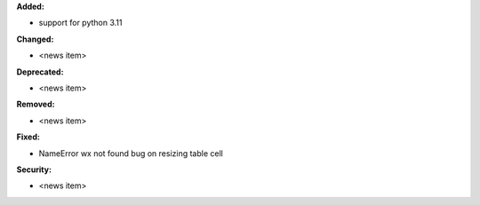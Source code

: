 **Added:**

* support for python 3.11

**Changed:**

* <news item>

**Deprecated:**

* <news item>

**Removed:**

* <news item>

**Fixed:**

* NameError wx not found bug on resizing table cell

**Security:**

* <news item>
